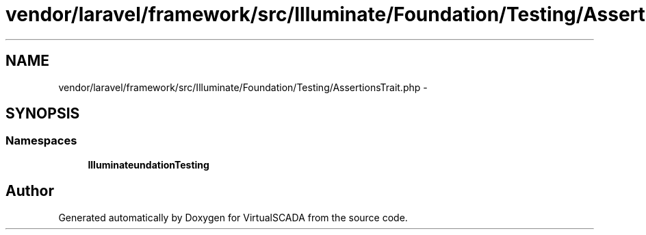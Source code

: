 .TH "vendor/laravel/framework/src/Illuminate/Foundation/Testing/AssertionsTrait.php" 3 "Tue Apr 14 2015" "Version 1.0" "VirtualSCADA" \" -*- nroff -*-
.ad l
.nh
.SH NAME
vendor/laravel/framework/src/Illuminate/Foundation/Testing/AssertionsTrait.php \- 
.SH SYNOPSIS
.br
.PP
.SS "Namespaces"

.in +1c
.ti -1c
.RI " \fBIlluminate\\Foundation\\Testing\fP"
.br
.in -1c
.SH "Author"
.PP 
Generated automatically by Doxygen for VirtualSCADA from the source code\&.
